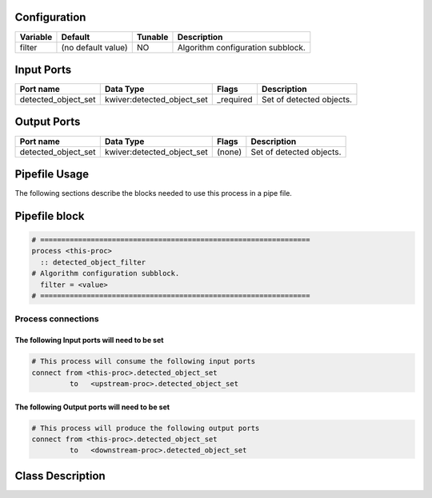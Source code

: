   .. |br| raw:: html

   <br />

Configuration
-------------

.. csv-table::
   :header: "Variable", "Default", "Tunable", "Description"
   :align: left
   :widths: auto

   "filter", "(no default value)", "NO", "Algorithm configuration subblock."

Input Ports
-----------

.. csv-table::
   :header: "Port name", "Data Type", "Flags", "Description"
   :align: left
   :widths: auto

   "detected_object_set", "kwiver:detected_object_set", "_required", "Set of detected objects."

Output Ports
------------

.. csv-table::
   :header: "Port name", "Data Type", "Flags", "Description"
   :align: left
   :widths: auto

   "detected_object_set", "kwiver:detected_object_set", "(none)", "Set of detected objects."

Pipefile Usage
--------------

The following sections describe the blocks needed to use this process in a pipe file.

Pipefile block
--------------

.. code::

 # ================================================================
 process <this-proc>
   :: detected_object_filter
 # Algorithm configuration subblock.
   filter = <value>
 # ================================================================

Process connections
~~~~~~~~~~~~~~~~~~~

The following Input ports will need to be set
^^^^^^^^^^^^^^^^^^^^^^^^^^^^^^^^^^^^^^^^^^^^^
.. code::

 # This process will consume the following input ports
 connect from <this-proc>.detected_object_set
          to   <upstream-proc>.detected_object_set

The following Output ports will need to be set
^^^^^^^^^^^^^^^^^^^^^^^^^^^^^^^^^^^^^^^^^^^^^^
.. code::

 # This process will produce the following output ports
 connect from <this-proc>.detected_object_set
          to   <downstream-proc>.detected_object_set

Class Description
-----------------

.. doxygenclass:: kwiver::detected_object_filter_process
   :project: kwiver
   :members:


